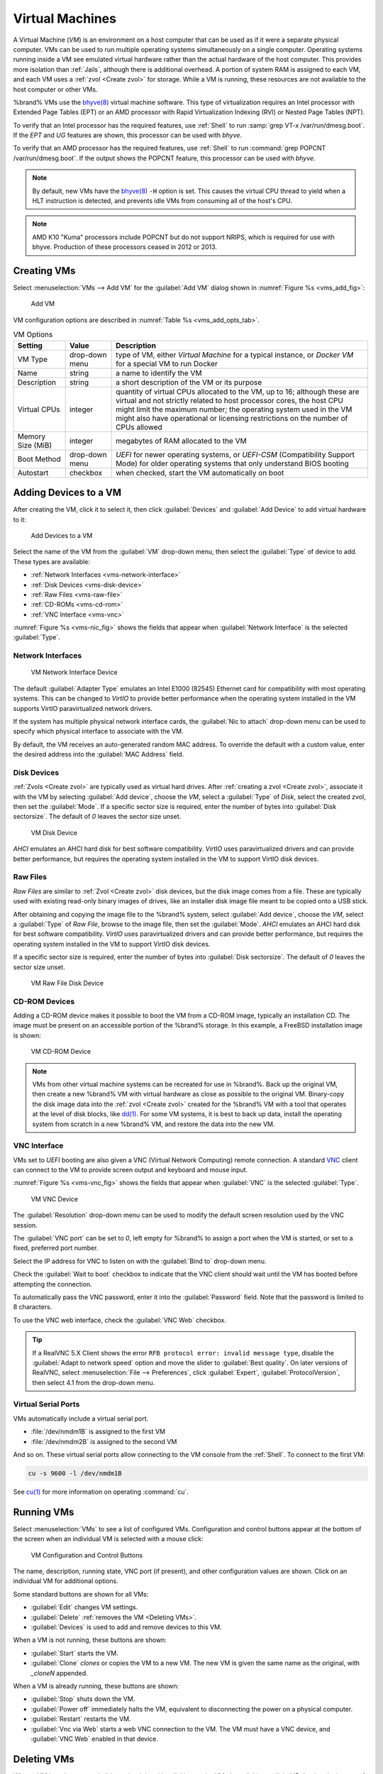 .. index:: VMs
.. _VMs:

Virtual Machines
================

A Virtual Machine (*VM*) is an environment on a host computer that
can be used as if it were a separate physical computer. VMs can be
used to run multiple operating systems simultaneously on a single
computer. Operating systems running inside a VM see emulated virtual
hardware rather than the actual hardware of the host computer. This
provides more isolation than :ref:`Jails`, although there is
additional overhead. A portion of system RAM is assigned to each VM,
and each VM uses a :ref:`zvol <Create zvol>` for storage. While a VM
is running, these resources are not available to the host computer or
other VMs.

%brand% VMs use the
`bhyve(8)
<https://www.freebsd.org/cgi/man.cgi?query=bhyve&manpath=FreeBSD+11.0-RELEASE+and+Ports>`__
virtual machine software. This type of virtualization requires an
Intel processor with Extended Page Tables (EPT) or an AMD processor
with Rapid Virtualization Indexing (RVI) or Nested Page Tables (NPT).

To verify that an Intel processor has the required features, use
:ref:`Shell` to run :samp:`grep VT-x /var/run/dmesg.boot`. If the
*EPT* and *UG* features are shown, this processor can be used with
*bhyve*.

To verify that an AMD processor has the required features, use
:ref:`Shell` to run :command:`grep POPCNT /var/run/dmesg.boot`. If the
output shows the POPCNT feature, this processor can be used with
*bhyve*.


.. note:: By default, new VMs have the
   `bhyve(8)
   <https://www.freebsd.org/cgi/man.cgi?query=bhyve&manpath=FreeBSD+11.0-RELEASE+and+Ports>`__
   :literal:`-H` option is set. This causes the virtual CPU thread to
   yield when a HLT instruction is detected, and prevents idle VMs
   from consuming all of the host's CPU.


.. note:: AMD K10 "Kuma" processors include POPCNT but do not support
   NRIPS, which is required for use with bhyve. Production of these
   processors ceased in 2012 or 2013.


.. index:: Creating VMs
.. _Creating VMs:

Creating VMs
------------

Select
:menuselection:`VMs --> Add VM` for the :guilabel:`Add VM` dialog
shown in
:numref:`Figure %s <vms_add_fig>`:


.. _vms_add_fig:

.. figure:: images/vms-add.png

   Add VM


VM configuration options are described in
:numref:`Table %s <vms_add_opts_tab>`.


.. tabularcolumns:: |>{\RaggedRight}p{\dimexpr 0.25\linewidth-2\tabcolsep}
                    |>{\RaggedRight}p{\dimexpr 0.12\linewidth-2\tabcolsep}
                    |>{\RaggedRight}p{\dimexpr 0.63\linewidth-2\tabcolsep}|

.. _vms_add_opts_tab:

.. table:: VM Options
   :class: longtable

   +-------------------+----------------+------------------------------------------------------------------------------------+
   | Setting           | Value          | Description                                                                        |
   |                   |                |                                                                                    |
   +===================+================+====================================================================================+
   | VM Type           | drop-down menu | type of VM, either *Virtual Machine* for a typical instance, or *Docker VM*        |
   |                   |                | for a special VM to run Docker                                                     |
   +-------------------+----------------+------------------------------------------------------------------------------------+
   | Name              | string         | a name to identify the VM                                                          |
   |                   |                |                                                                                    |
   +-------------------+----------------+------------------------------------------------------------------------------------+
   | Description       | string         | a short description of the VM or its purpose                                       |
   |                   |                |                                                                                    |
   +-------------------+----------------+------------------------------------------------------------------------------------+
   | Virtual CPUs      | integer        | quantity of virtual CPUs allocated to the VM, up to 16; although these are         |
   |                   |                | virtual and not strictly related to host processor cores, the host CPU might       |
   |                   |                | limit the maximum number; the operating system used in the VM might also have      |
   |                   |                | operational or licensing restrictions on the number of CPUs allowed                |
   +-------------------+----------------+------------------------------------------------------------------------------------+
   | Memory Size (MiB) | integer        | megabytes of RAM allocated to the VM                                               |
   |                   |                |                                                                                    |
   +-------------------+----------------+------------------------------------------------------------------------------------+
   | Boot Method       | drop-down menu | *UEFI* for newer operating systems, or *UEFI-CSM* (Compatibility Support Mode) for |
   |                   |                | older operating systems that only understand BIOS booting                          |
   |                   |                |                                                                                    |
   +-------------------+----------------+------------------------------------------------------------------------------------+
   | Autostart         | checkbox       | when checked, start the VM automatically on boot                                   |
   |                   |                |                                                                                    |
   +-------------------+----------------+------------------------------------------------------------------------------------+


.. index:: Adding Devices to a VM
.. _Adding Devices to a VM:

Adding Devices to a VM
----------------------

After creating the VM, click it to select it, then click
:guilabel:`Devices` and :guilabel:`Add Device` to add virtual hardware
to it:


.. figure:: images/vms-devices1.png

   Add Devices to a VM


Select the name of the VM from the :guilabel:`VM` drop-down menu, then
select the :guilabel:`Type` of device to add. These types are
available:

* :ref:`Network Interfaces <vms-network-interface>`

* :ref:`Disk Devices <vms-disk-device>`

* :ref:`Raw Files <vms-raw-file>`

* :ref:`CD-ROMs <vms-cd-rom>`

* :ref:`VNC Interface <vms-vnc>`

:numref:`Figure %s <vms-nic_fig>` shows the fields that appear when
:guilabel:`Network Interface` is the selected :guilabel:`Type`.


.. _vms-network-interface:

Network Interfaces
~~~~~~~~~~~~~~~~~~

.. _vms-nic_fig:

.. figure:: images/vms-nic1a.png

   VM Network Interface Device


The default :guilabel:`Adapter Type` emulates an Intel E1000 (82545)
Ethernet card for compatibility with most operating systems. This can
be changed to *VirtIO* to provide better performance when the
operating system installed in the VM supports VirtIO paravirtualized
network drivers.

If the system has multiple physical network interface cards, the
:guilabel:`Nic to attach` drop-down menu can be used to specify which
physical interface to associate with the VM.

By default, the VM receives an auto-generated random MAC address. To
override the default with a custom value, enter the desired address
into the :guilabel:`MAC Address` field.


.. _vms-disk-device:

Disk Devices
~~~~~~~~~~~~

:ref:`Zvols <Create zvol>` are typically used as virtual hard drives.
After :ref:`creating a zvol <Create zvol>`, associate it with the VM
by selecting :guilabel:`Add device`, choose the *VM*, select a
:guilabel:`Type` of *Disk*, select the created zvol, then set the
:guilabel:`Mode`. If a specific sector size is required, enter the
number of bytes into :guilabel:`Disk sectorsize`. The default of *0*
leaves the sector size unset.


.. figure:: images/vms-disk1.png

   VM Disk Device


*AHCI* emulates an AHCI hard disk for best software compatibility.
*VirtIO* uses paravirtualized drivers and can provide better
performance, but requires the operating system installed in the VM to
support VirtIO disk devices.


.. _vms-raw-file:

Raw Files
~~~~~~~~~

*Raw Files* are similar to :ref:`Zvol <Create zvol>` disk devices,
but the disk image comes from a file. These are typically used with
existing read-only binary images of drives, like an installer disk
image file meant to be copied onto a USB stick.

After obtaining and copying the image file to the %brand% system,
select :guilabel:`Add device`, choose the *VM*, select a
:guilabel:`Type` of *Raw File*, browse to the image file, then set the
:guilabel:`Mode`. *AHCI* emulates an AHCI hard disk for best software
compatibility. *VirtIO* uses paravirtualized drivers and can provide
better performance, but requires the operating system installed in the
VM to support VirtIO disk devices.

If a specific sector size is required, enter the number of bytes into
:guilabel:`Disk sectorsize`. The default of *0* leaves the sector size
unset.


.. figure:: images/vms-raw-file.png

   VM Raw File Disk Device


.. _vms-cd-rom:

CD-ROM Devices
~~~~~~~~~~~~~~

Adding a CD-ROM device makes it possible to boot the VM from a CD-ROM
image, typically an installation CD. The image must be present on an
accessible portion of the %brand% storage. In this example, a FreeBSD
installation image is shown:


.. figure:: images/vms-cdrom.png

   VM CD-ROM Device


.. note:: VMs from other virtual machine systems can be recreated for
   use in %brand%. Back up the original VM, then create a new %brand%
   VM with virtual hardware as close as possible to the original VM.
   Binary-copy the disk image data into the :ref:`zvol <Create zvol>`
   created for the %brand% VM with a tool that operates at the level
   of disk blocks, like
   `dd(1) <https://www.freebsd.org/cgi/man.cgi?query=dd>`__.
   For some VM systems, it is best to back up data, install the
   operating system from scratch in a new %brand% VM, and restore the
   data into the new VM.


.. _vms-VNC:

VNC Interface
~~~~~~~~~~~~~

VMs set to *UEFI* booting are also given a VNC (Virtual Network
Computing) remote connection. A standard
`VNC <https://en.wikipedia.org/wiki/Virtual_Network_Computing>`__
client can connect to the VM to provide screen output and keyboard and
mouse input.

:numref:`Figure %s <vms-vnc_fig>` shows the fields that appear when
:guilabel:`VNC` is the selected :guilabel:`Type`.


.. _vms-vnc_fig:

.. figure:: images/vms-vnc1.png

   VM VNC Device


The :guilabel:`Resolution` drop-down menu can be used to
modify the default screen resolution used by the VNC session.

The :guilabel:`VNC port` can be set to *0*, left empty for
%brand% to assign a port when the VM is started, or set to a fixed,
preferred port number.

Select the IP address for VNC to listen on with the
:guilabel:`Bind to` drop-down menu.

Check the :guilabel:`Wait to boot` checkbox to indicate that the VNC
client should wait until the VM has booted before attempting the
connection.

To automatically pass the VNC password, enter it into the
:guilabel:`Password` field. Note that the password is limited to 8
characters.

To use the VNC web interface, check the :guilabel:`VNC Web` checkbox.


.. tip:: If a RealVNC 5.X Client shows the error
   :literal:`RFB protocol error: invalid message type`, disable the
   :guilabel:`Adapt to network speed` option and move the slider to
   :guilabel:`Best quality`. On later versions of RealVNC, select
   :menuselection:`File --> Preferences`,
   click :guilabel:`Expert`, :guilabel:`ProtocolVersion`, then
   select 4.1 from the drop-down menu.


.. _vms-virtual-serial:

Virtual Serial Ports
~~~~~~~~~~~~~~~~~~~~

VMs automatically include a virtual serial port.

* :file:`/dev/nmdm1B` is assigned to the first VM

* :file:`/dev/nmdm2B` is assigned to the second VM

And so on. These virtual serial ports allow connecting to the VM
console from the :ref:`Shell`. To connect to the first VM:

.. code-block:: none

   cu -s 9600 -l /dev/nmdm1B


See
`cu(1) <https://www.freebsd.org/cgi/man.cgi?query=cu>`__
for more information on operating :command:`cu`.


.. index:: Running VMs
.. _Running VMs:

Running VMs
-----------

Select
:menuselection:`VMs`
to see a list of configured VMs. Configuration and control buttons
appear at the bottom of the screen when an individual VM is selected
with a mouse click:


.. figure:: images/vms-control1.png

   VM Configuration and Control Buttons


The name, description, running state, VNC port (if present), and other
configuration values are shown. Click on an individual VM for
additional options.

Some standard buttons are shown for all VMs:

* :guilabel:`Edit` changes VM settings.

* :guilabel:`Delete` :ref:`removes the VM <Deleting VMs>`.

* :guilabel:`Devices` is used to add and remove devices to this VM.


When a VM is not running, these buttons are shown:

* :guilabel:`Start` starts the VM.

* :guilabel:`Clone` *clones* or copies the VM to a new VM. The new VM
  is given the same name as the original, with *_cloneN* appended.


When a VM is already running, these buttons are shown:

* :guilabel:`Stop` shuts down the VM.

* :guilabel:`Power off` immediately halts the VM, equivalent to
  disconnecting the power on a physical computer.

* :guilabel:`Restart` restarts the VM.

* :guilabel:`Vnc via Web` starts a web VNC connection to the VM. The
  VM must have a VNC device, and :guilabel:`VNC Web` enabled in that
  device.


.. index:: Deleting VMs
.. _Deleting VMs:

Deleting VMs
------------

When a VM is no longer needed, it can be deleted by clicking on the
VM, then clicking :guilabel:`Delete` at the bottom of the screen. A
dialog will show any related devices that will also be deleted and ask
for confirmation.

.. tip:: :ref:`Zvols <Create zvol>` used in
   :ref:`disk devices <vms-disk-device>` and image files used in
   :ref:`raw file <vms-raw-file>` devices are *not* removed when a VM
   is deleted. These resources can be removed manually after it is
   determined that the data in them has been backed up or is no longer
   needed.


.. index: Docker/Rancher VM
.. _Docker/Rancher VM:

Docker/Rancher VM
-----------------

`Docker <https://www.docker.com/what-docker>`__
is open source software for automating application deployment
inside containers. A container provides a complete filesystem,
runtime, system tools, and system libraries, so applications always
see the same environment.

`Rancher <https://rancher.com/>`__
is a GUI tool for managing Docker containers.

%brand% runs the Rancher GUI as a separate VM.


.. index: Rancher VM Requirements
.. _Rancher VM Requirements:

Rancher VM Requirements
~~~~~~~~~~~~~~~~~~~~~~~

20 GiB of storage space is required for the Rancher VM. For setup, the
:ref:`SSH` service must be enabled.

The Rancher VM requires 2 GiB of RAM while running.


.. index: Create the Rancher VM
.. _Create the Rancher VM:

Create the Rancher VM
~~~~~~~~~~~~~~~~~~~~~

Click :guilabel:`VMs`, then the :guilabel:`Add VM` button. Set the
:guilabel:`VM Type` to *Docker VM*. Enter *RancherUI* for the name,
*Rancher UI VM* for the :guilabel:`Description`, leave the number of
:guilabel:`Virtual CPUs` at *1*, and enter *2048* for the
:guilabel:`Memory Size`. To have the Rancher VM start when the %brand%
system boots, check the :guilabel:`Autostart` checkbox. Click
:guilabel:`OK` to create the virtual machine.


.. figure:: images/vms-add-rancher.png

   Rancher VM Configuration


A location to store the disk image must now be chosen. In this
example, a :ref:`dataset <Create Dataset>` called *vm-storage* has
already been created as a location to store VM data. Click
:guilabel:`VMs`, then click on the *RancherUI* line to select it.
Click on the :guilabel:`Devices` button to show the devices attached
to that VM. Click on the *RAW* device to select it, then click the
:guilabel:`Edit` button. In the :guilabel:`Raw File` field, browse to
the dataset and select it. Then add a filename by typing
*/rancherui.img* at the end of the path in the text box.

Set the :guilabel:`Disk boot` checkbox, enter a password for the
:literal:`rancher` user in the :guilabel:`Password` field, then enter
*20G* in the :guilabel:`Disk size` field. Click :guilabel:`OK` to save
the device.

.. note:: The :guilabel:`Password` will fail if it contains a space.

.. figure:: images/vms-rancher-storage.png

   Rancher Image Storage


Start the Rancher VM
~~~~~~~~~~~~~~~~~~~~

Click :guilabel:`VMs`, then click on the *RancherUI* line to select
it. Click the :guilabel:`Start` button and then :guilabel:`Yes` to
start the VM.

The first time the Rancher VM is started, it downloads the Rancher
disk image file. How long this takes to complete depends on the speed
of the network connection. A status dialog reports the progress of the
download.

After the image is downloaded, the VM is started.


Installing the Rancher Server
~~~~~~~~~~~~~~~~~~~~~~~~~~~~~

Click :guilabel:`VMs` and locate the line for the RancherUI VM. The
:guilabel:`Info` column shows the :literal:`Com Port` for the
Rancher VM. In this example, :literal:`/dev/nmdm3B` is used.

Further setup of the Rancher VM is done from the command line. Use an
SSH client to connect to the %brand% server. Remember that this
requires the :ref:`SSH` service to be running. Depending on local
configuration, it might also require changes to the setting of the
service, like allowing root user login with a password.

At the %brand% console prompt, connect to the Rancher VM with
`cu <https://www.freebsd.org/cgi/man.cgi?query=cu>`__, replacing
:samp:`{/dev/nmdm3B}` with the value from the RancherUI
:guilabel:`Info` column:


.. code-block:: none

   cu -l /dev/nmdm3B


If the terminal does not show a :literal:`rancher login:` prompt,
press :kbd:`Enter`.

Enter *rancher* as the username, press :kbd:`Enter`, then type the
password that was entered when the raw file was created above and
press :kbd:`Enter` again. After logging in, a
:literal:`[rancher@rancher ~]$` prompt is displayed.

Download and install the Rancher system with this command:

.. code-block:: none

   sudo docker run -d --restart=unless-stopped -p 8080:8080 rancher/server


.. note:: If the error :literal:`Cannot connect to the Docker daemon`
   is shown, run :command:`sudo dockerd`. Then give the
   :command:`sudo docker run` command above again.


Installation time varies with processor and network connection speed,
but typically takes a few minutes. After the process finishes and a
command prompt is shown, type this command:


.. code-block:: none

   ifconfig eth0 | grep 'inet addr'


The first value is the IP address of the Rancher server. Enter the IP
address and port 8080 as the URL in a web browser. For example, if the
IP address was :literal:`10.231.3.208`, enter
:literal:`10.231.3.208:8080` as the URL in the web browser.

The Rancher server takes a few minutes to start. The web browser might
show a connection error while the Rancher GUI is still starting. If
the browser shows a :literal:`connection has timed out` or a similar
error, wait one minute and try again.

In the Rancher GUI, click :guilabel:`Add a host` and enter the same IP
address and port number. Click :guilabel:`Save` to save the
information.

For more information on using Rancher, see the Rancher
`Quick Start Guide
<https://rancher.com/docs/rancher/v1.6/en/quick-start-guide/>`__.
